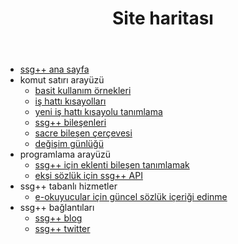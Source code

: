 #+TITLE: Site haritası

+ [[file:index.org][ssg++ ana sayfa]]
+ komut satırı arayüzü
   - [[file:ssgpp-ornekler.org][basit kullanım örnekleri]]
   - [[file:IsHattiKisayollari.org][iş hattı kısayolları]]
   - [[file:YeniIsHattiKisayoluTanimlama.org][yeni iş hattı kısayolu tanımlama]]
   - [[file:SsgppComps.org][ssg++ bileşenleri]]
   - [[file:Sacre.org][sacre bileşen çerçevesi]]
   - [[file:roadmap.org][değişim günlüğü]]
+ programlama arayüzü
   - [[file:SsgppIcinEklentiBilesenTanimlamak.org][ssg++ için eklenti bileşen tanımlamak]]
   - [[file:ssgpp-api.org][ekşi sözlük için ssg++ API]]
+ ssg++ tabanlı hizmetler
   - [[file:mobi.org][e-okuyucular için güncel sözlük içeriği edinme]]
+ ssg++ bağlantıları
   - [[http://ssgpp.wordpress.com][ssg++ blog]] 
   - [[http://twitter.com/sozlukshell][ssg++ twitter]]
